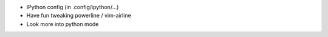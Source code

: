 - IPython config (in .config/ipython/...)

- Have fun tweaking powerline / vim-airline
- Look more into python mode
